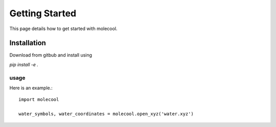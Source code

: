 Getting Started
===============

This page details how to get started with molecool. 

Installation
---------------
Download from gitbub and install using

`pip install -e .`


usage
^^^^^^^^^^^^^^^
Here is an example.::

    import molecool

    water_symbols, water_coordinates = molecool.open_xyz('water.xyz')
